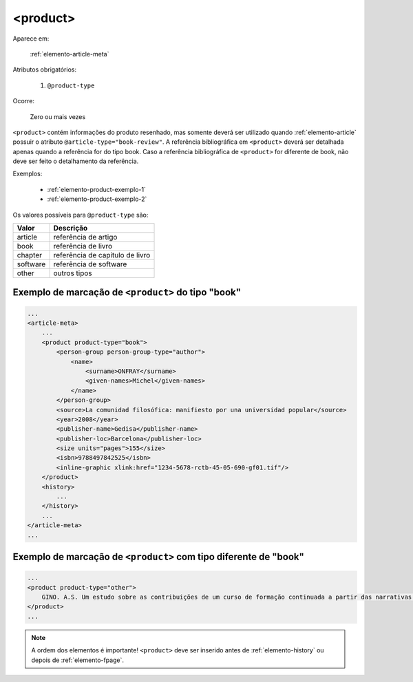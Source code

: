 .. _elemento-product:

<product>
=========

Aparece em:

  :ref:`elemento-article-meta`

Atributos obrigatórios:

  1. ``@product-type``

Ocorre:

  Zero ou mais vezes


``<product>`` contém informações do produto resenhado, mas somente deverá ser utilizado quando :ref:`elemento-article` possuir o atributo ``@article-type="book-review"``.
A referência bibliográfica em ``<product>`` deverá ser detalhada apenas quando a referência for do tipo book. Caso a referência bibliográfica de ``<product>`` for diferente de book, não deve ser feito o detalhamento da referência.

Exemplos:

    * :ref:`elemento-product-exemplo-1`
    * :ref:`elemento-product-exemplo-2`


Os valores possíveis para ``@product-type`` são:

+-----------+---------------------------------+
| Valor     | Descrição                       |
+===========+=================================+
| article   | referência de artigo            |
+-----------+---------------------------------+
| book      | referência de livro             |
+-----------+---------------------------------+
| chapter   | referência de capítulo de livro |
+-----------+---------------------------------+
| software  | referência de software          |
+-----------+---------------------------------+
| other     | outros tipos                    |
+-----------+---------------------------------+


.. _elemento-product-exemplo-1

Exemplo de marcação de ``<product>`` do tipo "book"
^^^^^^^^^^^^^^^^^^^^^^^^^^^^^^^^^^^^^^^^^^^^^^^^^^^

.. code-block:: xml

    ...
    <article-meta>
        ...
        <product product-type="book">
            <person-group person-group-type="author">
                <name>
                    <surname>ONFRAY</surname>
                    <given-names>Michel</given-names>
                </name>
            </person-group>
            <source>La comunidad filosófica: manifiesto por una universidad popular</source>
            <year>2008</year>
            <publisher-name>Gedisa</publisher-name>
            <publisher-loc>Barcelona</publisher-loc>
            <size units="pages">155</size>
            <isbn>9788497842525</isbn>
            <inline-graphic xlink:href="1234-5678-rctb-45-05-690-gf01.tif"/>
        </product>
        <history>
            ...
        </history>
        ...
    </article-meta>
    ...


.. _elemento-product-exemplo-2:

Exemplo de marcação de ``<product>`` com tipo diferente de "book"
^^^^^^^^^^^^^^^^^^^^^^^^^^^^^^^^^^^^^^^^^^^^^^^^^^^^^^^^^^^^^^^^^

.. code-block:: xml

    ...
    <product product-type="other">
        GINO. A.S. Um estudo sobre as contribuições de um curso de formação continuada a partir das narrativas de professoras que ensinam matemática (2013), 254 f. Tese (Doutorado em Educação) Faculdade de Educação, Universidade Federal de Minas Gerais - Belo Horizonte. 2013
    </product>
    ...



.. note:: A ordem dos elementos é importante! ``<product>`` deve ser inserido antes de :ref:`elemento-history` ou depois de :ref:`elemento-fpage`.


.. {"reviewed_on": "20160627", "by": "gandhalf_thewhite@hotmail.com"}

